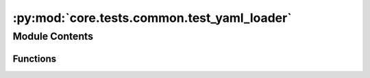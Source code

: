 :py:mod:`core.tests.common.test_yaml_loader`
============================================

.. py:module:: core.tests.common.test_yaml_loader


Module Contents
---------------


Functions
~~~~~~~~~

.. autoapisummary::

   core.tests.common.test_yaml_loader.invalid_yaml_config
   core.tests.common.test_yaml_loader.valid_yaml_config
   core.tests.common.test_yaml_loader.test_invalid_config
   core.tests.common.test_yaml_loader.test_valid_config



.. py:function:: invalid_yaml_config()


.. py:function:: valid_yaml_config()


.. py:function:: test_invalid_config(invalid_yaml_config)


.. py:function:: test_valid_config(valid_yaml_config)


